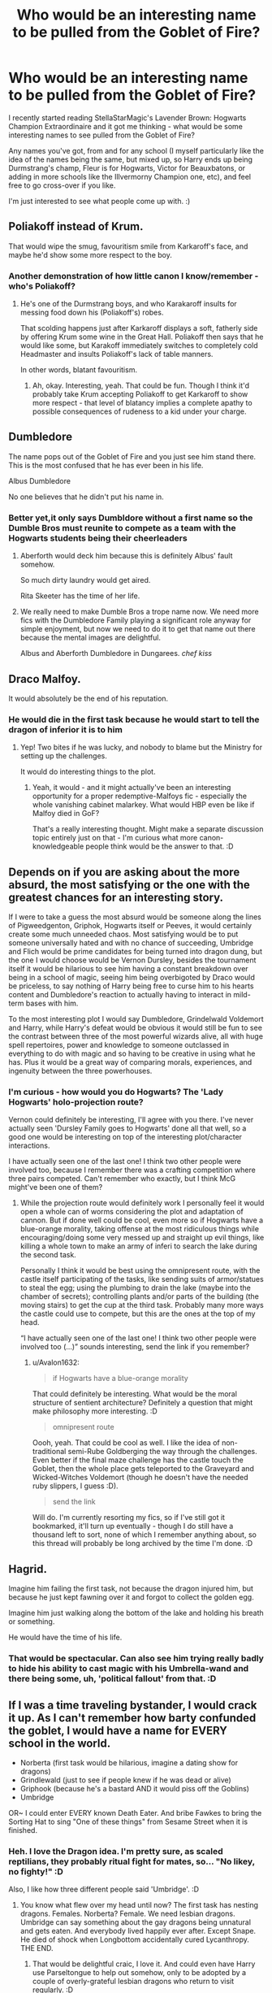 #+TITLE: Who would be an interesting name to be pulled from the Goblet of Fire?

* Who would be an interesting name to be pulled from the Goblet of Fire?
:PROPERTIES:
:Author: Avalon1632
:Score: 22
:DateUnix: 1594929202.0
:DateShort: 2020-Jul-17
:FlairText: Discussion
:END:
I recently started reading StellaStarMagic's Lavender Brown: Hogwarts Champion Extraordinaire and it got me thinking - what would be some interesting names to see pulled from the Goblet of Fire?

Any names you've got, from and for any school (I myself particularly like the idea of the names being the same, but mixed up, so Harry ends up being Durmstrang's champ, Fleur is for Hogwarts, Victor for Beauxbatons, or adding in more schools like the Illvermorny Champion one, etc), and feel free to go cross-over if you like.

I'm just interested to see what people come up with. :)


** Poliakoff instead of Krum.

That would wipe the smug, favouritism smile from Karkaroff's face, and maybe he'd show some more respect to the boy.
:PROPERTIES:
:Author: Vg65
:Score: 35
:DateUnix: 1594930146.0
:DateShort: 2020-Jul-17
:END:

*** Another demonstration of how little canon I know/remember - who's Poliakoff?
:PROPERTIES:
:Author: Avalon1632
:Score: 1
:DateUnix: 1595098872.0
:DateShort: 2020-Jul-18
:END:

**** He's one of the Durmstrang boys, and who Karakaroff insults for messing food down his (Poliakoff's) robes.

That scolding happens just after Karkaroff displays a soft, fatherly side by offering Krum some wine in the Great Hall. Poliakoff then says that he would like some, but Karakoff immediately switches to completely cold Headmaster and insults Poliakoff's lack of table manners.

In other words, blatant favouritism.
:PROPERTIES:
:Author: Vg65
:Score: 4
:DateUnix: 1595099881.0
:DateShort: 2020-Jul-18
:END:

***** Ah, okay. Interesting, yeah. That could be fun. Though I think it'd probably take Krum accepting Poliakoff to get Karkaroff to show more respect - that level of blatancy implies a complete apathy to possible consequences of rudeness to a kid under your charge.
:PROPERTIES:
:Author: Avalon1632
:Score: 1
:DateUnix: 1595149316.0
:DateShort: 2020-Jul-19
:END:


** Dumbledore

The name pops out of the Goblet of Fire and you just see him stand there. This is the most confused that he has ever been in his life.

Albus Dumbledore

No one believes that he didn't put his name in.
:PROPERTIES:
:Author: Frownload
:Score: 40
:DateUnix: 1594931584.0
:DateShort: 2020-Jul-17
:END:

*** Better yet,it only says Dumbldore without a first name so the Dumble Bros must reunite to compete as a team with the Hogwarts students being their cheerleaders
:PROPERTIES:
:Author: Bleepbloopbotz2
:Score: 35
:DateUnix: 1594931888.0
:DateShort: 2020-Jul-17
:END:

**** Aberforth would deck him because this is definitely Albus' fault somehow.

So much dirty laundry would get aired.

Rita Skeeter has the time of her life.
:PROPERTIES:
:Author: Frownload
:Score: 35
:DateUnix: 1594932696.0
:DateShort: 2020-Jul-17
:END:


**** We really need to make Dumble Bros a trope name now. We need more fics with the Dumbledore Family playing a significant role anyway for simple enjoyment, but now we need to do it to get that name out there because the mental images are delightful.

Albus and Aberforth Dumbledore in Dungarees. /chef kiss/
:PROPERTIES:
:Author: Avalon1632
:Score: 3
:DateUnix: 1595098845.0
:DateShort: 2020-Jul-18
:END:


** Draco Malfoy.

It would absolutely be the end of his reputation.
:PROPERTIES:
:Author: datcatburd
:Score: 19
:DateUnix: 1594944981.0
:DateShort: 2020-Jul-17
:END:

*** He would die in the first task because he would start to tell the dragon of inferior it is to him
:PROPERTIES:
:Author: InLoveWithBooks
:Score: 11
:DateUnix: 1594977813.0
:DateShort: 2020-Jul-17
:END:

**** Yep! Two bites if he was lucky, and nobody to blame but the Ministry for setting up the challenges.

It would do interesting things to the plot.
:PROPERTIES:
:Author: datcatburd
:Score: 8
:DateUnix: 1594981943.0
:DateShort: 2020-Jul-17
:END:

***** Yeah, it would - and it might actually've been an interesting opportunity for a proper redemptive-Malfoys fic - especially the whole vanishing cabinet malarkey. What would HBP even be like if Malfoy died in GoF?

That's a really interesting thought. Might make a separate discussion topic entirely just on that - I'm curious what more canon-knowledgeable people think would be the answer to that. :D
:PROPERTIES:
:Author: Avalon1632
:Score: 1
:DateUnix: 1595098298.0
:DateShort: 2020-Jul-18
:END:


** Depends on if you are asking about the more absurd, the most satisfying or the one with the greatest chances for an interesting story.

If I were to take a guess the most absurd would be someone along the lines of Pigweedgenton, Griphok, Hogwarts itself or Peeves, it would certainly create some much unneeded chaos. Most satisfying would be to put someone universally hated and with no chance of succeeding, Umbridge and Flich would be prime candidates for being turned into dragon dung, but the one I would choose would be Vernon Dursley, besides the tournament itself it would be hilarious to see him having a constant breakdown over being in a school of magic, seeing him being overbigoted by Draco would be priceless, to say nothing of Harry being free to curse him to his hearts content and Dumbledore's reaction to actually having to interact in mild-term bases with him.

To the most interesting plot I would say Dumbledore, Grindelwald Voldemort and Harry, while Harry's defeat would be obvious it would still be fun to see the contrast between three of the most powerful wizards alive, all with huge spell repertoires, power and knowledge to someone outclassed in everything to do with magic and so having to be creative in using what he has. Plus it would be a great way of comparing morals, experiences, and ingenuity between the three powerhouses.
:PROPERTIES:
:Author: JOKERRule
:Score: 15
:DateUnix: 1594931751.0
:DateShort: 2020-Jul-17
:END:

*** I'm curious - how would you do Hogwarts? The 'Lady Hogwarts' holo-projection route?

Vernon could definitely be interesting, I'll agree with you there. I've never actually seen 'Dursley Family goes to Hogwarts' done all that well, so a good one would be interesting on top of the interesting plot/character interactions.

I have actually seen one of the last one! I think two other people were involved too, because I remember there was a crafting competition where three pairs competed. Can't remember who exactly, but I think McG might've been one of them?
:PROPERTIES:
:Author: Avalon1632
:Score: 3
:DateUnix: 1595098674.0
:DateShort: 2020-Jul-18
:END:

**** While the projection route would definitely work I personally feel it would open a whole can of worms considering the plot and adaptation of cannon. But if done well could be cool, even more so if Hogwarts have a blue-orange morality, taking offense at the most ridiculous things while encouraging/doing some very messed up and straight up evil things, like killing a whole town to make an army of inferi to search the lake during the second task.

Personally I think it would be best using the omnipresent route, with the castle itself participating of the tasks, like sending suits of armor/statues to steal the egg; using the plumbing to drain the lake (maybe into the chamber of secrets); controlling plants and/or parts of the building (the moving stairs) to get the cup at the third task. Probably many more ways the castle could use to compete, but this are the ones at the top of my head.

“I have actually seen one of the last one! I think two other people were involved too (...)” sounds interesting, send the link if you remember?
:PROPERTIES:
:Author: JOKERRule
:Score: 1
:DateUnix: 1595103367.0
:DateShort: 2020-Jul-19
:END:

***** u/Avalon1632:
#+begin_quote
  if Hogwarts have a blue-orange morality
#+end_quote

That could definitely be interesting. What would be the moral structure of sentient architecture? Definitely a question that might make philosophy more interesting. :D

#+begin_quote
  omnipresent route
#+end_quote

Oooh, yeah. That could be cool as well. I like the idea of non-traditional semi-Rube Goldberging the way through the challenges. Even better if the final maze challenge has the castle touch the Goblet, then the whole place gets teleported to the Graveyard and Wicked-Witches Voldemort (though he doesn't have the needed ruby slippers, I guess :D).

#+begin_quote
  send the link
#+end_quote

Will do. I'm currently resorting my fics, so if I've still got it bookmarked, it'll turn up eventually - though I do still have a thousand left to sort, none of which I remember anything about, so this thread will probably be long archived by the time I'm done. :D
:PROPERTIES:
:Author: Avalon1632
:Score: 2
:DateUnix: 1595149672.0
:DateShort: 2020-Jul-19
:END:


** Hagrid.

Imagine him failing the first task, not because the dragon injured him, but because he just kept fawning over it and forgot to collect the golden egg.

Imagine him just walking along the bottom of the lake and holding his breath or something.

He would have the time of his life.
:PROPERTIES:
:Author: wiseguy149
:Score: 14
:DateUnix: 1594950086.0
:DateShort: 2020-Jul-17
:END:

*** That would be spectacular. Can also see him trying really badly to hide his ability to cast magic with his Umbrella-wand and there being some, uh, 'political fallout' from that. :D
:PROPERTIES:
:Author: Avalon1632
:Score: 2
:DateUnix: 1595097514.0
:DateShort: 2020-Jul-18
:END:


** If I was a time traveling bystander, I would crack it up. As I can't remember how barty confunded the goblet, I would have a name for EVERY school in the world.

- Norberta (first task would be hilarious, imagine a dating show for dragons)
- Grindlewald (just to see if people knew if he was dead or alive)
- Griphook (because he's a bastard AND it would piss off the Goblins)
- Umbridge

OR~ I could enter EVERY known Death Eater. And bribe Fawkes to bring the Sorting Hat to sing "One of these things" from Sesame Street when it is finished.
:PROPERTIES:
:Author: Nyanmaru_San
:Score: 13
:DateUnix: 1594947266.0
:DateShort: 2020-Jul-17
:END:

*** Heh. I love the Dragon idea. I'm pretty sure, as scaled reptilians, they probably ritual fight for mates, so... "No likey, no fighty!" :D

Also, I like how three different people said 'Umbridge'. :D
:PROPERTIES:
:Author: Avalon1632
:Score: 1
:DateUnix: 1595098154.0
:DateShort: 2020-Jul-18
:END:

**** You know what flew over my head until now? The first task has nesting dragons. Females. Norberta? Female. We need lesbian dragons. Umbridge can say something about the gay dragons being unnatural and gets eaten. And everybody lived happily ever after. Except Snape. He died of shock when Longbottom accidentally cured Lycanthropy. THE END.
:PROPERTIES:
:Author: Nyanmaru_San
:Score: 1
:DateUnix: 1595098504.0
:DateShort: 2020-Jul-18
:END:

***** That would be delightful craic, I love it. And could even have Harry use Parseltongue to help out somehow, only to be adopted by a couple of overly-grateful lesbian dragons who return to visit regularly. :D
:PROPERTIES:
:Author: Avalon1632
:Score: 1
:DateUnix: 1595099176.0
:DateShort: 2020-Jul-18
:END:

****** linkffn(Triwizard Tales)

If this links correctly, it is relevant.
:PROPERTIES:
:Author: Nyanmaru_San
:Score: 2
:DateUnix: 1595099332.0
:DateShort: 2020-Jul-18
:END:

******* [[https://www.fanfiction.net/s/7594305/1/][*/Triwizard Tales/*]] by [[https://www.fanfiction.net/u/1298529/Clell65619][/Clell65619/]]

#+begin_quote
  - At 14, Harry Potter really wasn't prepared for the Triwizard Tournament, but if he was forced to compete he was going to do his very best.
#+end_quote

^{/Site/:} ^{fanfiction.net} ^{*|*} ^{/Category/:} ^{Harry} ^{Potter} ^{*|*} ^{/Rated/:} ^{Fiction} ^{T} ^{*|*} ^{/Chapters/:} ^{6} ^{*|*} ^{/Words/:} ^{38,772} ^{*|*} ^{/Reviews/:} ^{1,597} ^{*|*} ^{/Favs/:} ^{7,297} ^{*|*} ^{/Follows/:} ^{2,733} ^{*|*} ^{/Updated/:} ^{1/11/2012} ^{*|*} ^{/Published/:} ^{11/29/2011} ^{*|*} ^{/Status/:} ^{Complete} ^{*|*} ^{/id/:} ^{7594305} ^{*|*} ^{/Language/:} ^{English} ^{*|*} ^{/Genre/:} ^{Humor/Adventure} ^{*|*} ^{/Characters/:} ^{Harry} ^{P.,} ^{Susan} ^{B.} ^{*|*} ^{/Download/:} ^{[[http://www.ff2ebook.com/old/ffn-bot/index.php?id=7594305&source=ff&filetype=epub][EPUB]]} ^{or} ^{[[http://www.ff2ebook.com/old/ffn-bot/index.php?id=7594305&source=ff&filetype=mobi][MOBI]]}

--------------

*FanfictionBot*^{2.0.0-beta} | [[https://github.com/tusing/reddit-ffn-bot/wiki/Usage][Usage]]
:PROPERTIES:
:Author: FanfictionBot
:Score: 1
:DateUnix: 1595099362.0
:DateShort: 2020-Jul-18
:END:


******* Ah, yeah. That one was great. I love Clell's work. :)

In return, have Muggle Raised Champion. He doesn't quite get adopted, but the Dragon definitely delights in having his attention. :)

[[https://www.fanfiction.net/s/11610805/1/Muggle-Raised-Champion]]

linkffn(11610805)

ffnbot!slim
:PROPERTIES:
:Author: Avalon1632
:Score: 1
:DateUnix: 1595099485.0
:DateShort: 2020-Jul-18
:END:


** There is this old tumblr post about Cassius Warrington! [[https://i.redd.it/7n1itm8trtqz.jpg]]
:PROPERTIES:
:Author: orangedarkchocolate
:Score: 10
:DateUnix: 1594957278.0
:DateShort: 2020-Jul-17
:END:

*** Okay, someone make a fanfic out of this!
:PROPERTIES:
:Author: StellaStarMagic
:Score: 6
:DateUnix: 1594967895.0
:DateShort: 2020-Jul-17
:END:

**** there already is!!! linkao3(the champion by ace space) and linkffn(the other champion by srinkath1808)
:PROPERTIES:
:Score: 5
:DateUnix: 1595019591.0
:DateShort: 2020-Jul-18
:END:

***** Since they don't seem to have linked - ffnbot!refresh
:PROPERTIES:
:Author: Avalon1632
:Score: 1
:DateUnix: 1595097817.0
:DateShort: 2020-Jul-18
:END:

****** thanks!!
:PROPERTIES:
:Score: 1
:DateUnix: 1595114246.0
:DateShort: 2020-Jul-19
:END:

******* Sure, and thanks for linking a cool fic. :)
:PROPERTIES:
:Author: Avalon1632
:Score: 1
:DateUnix: 1595149127.0
:DateShort: 2020-Jul-19
:END:


***** [[https://www.fanfiction.net/s/12392763/1/][*/The Other Champion/*]] by [[https://www.fanfiction.net/u/4107340/Srikanth1808][/Srikanth1808/]]

#+begin_quote
  COMPLETE - Part I of 'The Other Champion' series - Cassius Warrington of Slytherin has been chosen as the Hogwarts champion for the Triwizard Tournament - now what? Based on a Tumblr post by crazybutperfectlysane and aplatonicjacuzzi - please do read them first!
#+end_quote

^{/Site/:} ^{fanfiction.net} ^{*|*} ^{/Category/:} ^{Harry} ^{Potter} ^{*|*} ^{/Rated/:} ^{Fiction} ^{T} ^{*|*} ^{/Chapters/:} ^{12} ^{*|*} ^{/Words/:} ^{97,795} ^{*|*} ^{/Reviews/:} ^{320} ^{*|*} ^{/Favs/:} ^{1,031} ^{*|*} ^{/Follows/:} ^{812} ^{*|*} ^{/Updated/:} ^{11/28/2017} ^{*|*} ^{/Published/:} ^{3/5/2017} ^{*|*} ^{/Status/:} ^{Complete} ^{*|*} ^{/id/:} ^{12392763} ^{*|*} ^{/Language/:} ^{English} ^{*|*} ^{/Genre/:} ^{Adventure/Romance} ^{*|*} ^{/Characters/:} ^{<C.} ^{Warrington,} ^{OC>} ^{<Harry} ^{P.,} ^{Daphne} ^{G.>} ^{*|*} ^{/Download/:} ^{[[http://www.ff2ebook.com/old/ffn-bot/index.php?id=12392763&source=ff&filetype=epub][EPUB]]} ^{or} ^{[[http://www.ff2ebook.com/old/ffn-bot/index.php?id=12392763&source=ff&filetype=mobi][MOBI]]}

--------------

*FanfictionBot*^{2.0.0-beta} | [[https://github.com/tusing/reddit-ffn-bot/wiki/Usage][Usage]]
:PROPERTIES:
:Author: FanfictionBot
:Score: 1
:DateUnix: 1595097848.0
:DateShort: 2020-Jul-18
:END:


*** Dang. That was real good. Oof. Real sad, too.
:PROPERTIES:
:Author: Avalon1632
:Score: 3
:DateUnix: 1595097773.0
:DateShort: 2020-Jul-18
:END:


** Colin Creevy
:PROPERTIES:
:Author: Bleepbloopbotz2
:Score: 6
:DateUnix: 1594929264.0
:DateShort: 2020-Jul-17
:END:

*** That could actually be fun, in a photographer's improvised Anarchist's Cookbook sort of a way.
:PROPERTIES:
:Author: Avalon1632
:Score: 1
:DateUnix: 1595098970.0
:DateShort: 2020-Jul-18
:END:


** peter pettigrew
:PROPERTIES:
:Author: Lord_Anarchy
:Score: 6
:DateUnix: 1594939411.0
:DateShort: 2020-Jul-17
:END:


** Luna Lovegood, severus snape, professor Mcgonagall, Ginny Weasley,
:PROPERTIES:
:Author: Geairt_Annok
:Score: 4
:DateUnix: 1594957274.0
:DateShort: 2020-Jul-17
:END:

*** Heh. Luna would be really fun. Wandering through the tournament with her weirding way. :D
:PROPERTIES:
:Author: Avalon1632
:Score: 3
:DateUnix: 1595098038.0
:DateShort: 2020-Jul-18
:END:


** Dobby.
:PROPERTIES:
:Author: gorgonfish
:Score: 4
:DateUnix: 1594957769.0
:DateShort: 2020-Jul-17
:END:

*** Heh. That could be fun. Dobby sees Barty Jr trying to put Harry's name in and takes the metaphorical bullet for him, swapping Harry's name for his. Be a good Hermione-SPEW fic or Harry-Dobby bonding fic.
:PROPERTIES:
:Author: Avalon1632
:Score: 2
:DateUnix: 1595097895.0
:DateShort: 2020-Jul-18
:END:

**** It could also play on the Goblet of Fire tropes that usually show up in fanfics. There's usually something about it being a magically binding contract and you lose your magic if you don't compete. It would be funny to use that to say all champions must participate in the weighing of the wands with Ollivander and thus Dobby must be given a wand.
:PROPERTIES:
:Author: gorgonfish
:Score: 3
:DateUnix: 1595104682.0
:DateShort: 2020-Jul-19
:END:

***** That would be interesting. If done well, could take a really Princess-Bride-esque tone to it - parody a thing so well you become the best example of it. :D

And heh. Definitely would be funny, everyone reacting to Dobby getting involved (and Harry trying desperately to help). I wonder what kind of wand Dobby would have. And how quickly the Harry Potter branding on it would reach Disney Frozen levels of merchandising. :D
:PROPERTIES:
:Author: Avalon1632
:Score: 1
:DateUnix: 1595149097.0
:DateShort: 2020-Jul-19
:END:


** If you want a cross-over ... Flashman :-)
:PROPERTIES:
:Author: HiddenAltAccount
:Score: 3
:DateUnix: 1594929816.0
:DateShort: 2020-Jul-17
:END:

*** From Tom Brown's Schooldays?
:PROPERTIES:
:Author: Tsorovar
:Score: 2
:DateUnix: 1594964053.0
:DateShort: 2020-Jul-17
:END:

**** And from the Flashman Papers
:PROPERTIES:
:Author: HiddenAltAccount
:Score: 2
:DateUnix: 1594977281.0
:DateShort: 2020-Jul-17
:END:


*** u/Avalon1632:
#+begin_quote
  Flashman Papers
#+end_quote

I'm curious - what brought about that idea?
:PROPERTIES:
:Author: Avalon1632
:Score: 1
:DateUnix: 1595098907.0
:DateShort: 2020-Jul-18
:END:

**** I'm in the mood for some crack :-)
:PROPERTIES:
:Author: HiddenAltAccount
:Score: 2
:DateUnix: 1595103830.0
:DateShort: 2020-Jul-19
:END:

***** Heh. Fair enough. :D
:PROPERTIES:
:Author: Avalon1632
:Score: 1
:DateUnix: 1595149332.0
:DateShort: 2020-Jul-19
:END:


** Marcus Flint
:PROPERTIES:
:Author: Jon_Riptide
:Score: 3
:DateUnix: 1594931551.0
:DateShort: 2020-Jul-17
:END:


** Hey i just googled that Lavender story and found out it was deleted and only 5 chapters've been reuploaded of FFN. Is there anywhere else it can be found?
:PROPERTIES:
:Author: ToValhallaHUN
:Score: 3
:DateUnix: 1594936027.0
:DateShort: 2020-Jul-17
:END:

*** Not that I know of, unless someone has an archived copy in their own lists somewhere. Personally, I'm reading that five-chapter reupload thing. The author is on reddit though, so maybe they'll weigh in and answer. :)
:PROPERTIES:
:Author: Avalon1632
:Score: 2
:DateUnix: 1594943094.0
:DateShort: 2020-Jul-17
:END:

**** Thank you, I found it.

[[https://www.reddit.com/r/HPfanfiction/comments/hse5r1/do_people_ever_make_stories_based_on_prompts/fy9zd5d/?context=3]]

I thought it was finished but it wasn't. Those 5 chapters are the only written ones and it's meant to be continued in the future.
:PROPERTIES:
:Author: ToValhallaHUN
:Score: 3
:DateUnix: 1594948813.0
:DateShort: 2020-Jul-17
:END:

***** Yes! It's outlined and ready to be written but, as I said in that post, my other fics kinda distracted me. I'm working on it though :)
:PROPERTIES:
:Author: StellaStarMagic
:Score: 4
:DateUnix: 1594966851.0
:DateShort: 2020-Jul-17
:END:

****** It is a great fic. :)

Can I ask what fics are distracting you rn? If I enjoy your Lavender one, maybe I'll enjoy those too. :)
:PROPERTIES:
:Author: Avalon1632
:Score: 2
:DateUnix: 1594976184.0
:DateShort: 2020-Jul-17
:END:

******* /A Different Perspective/ mainly and my other two re-uploads (/The Dark Lady/ and /The Very Reluctant Saviour Of The Wizarding World/). The re-uploads need a *ton* of editing. Sheesh, I used to be a *messy* writer 😂💁‍♀️

Plus, my Beta kinda disappeared, so I'm on my own now 🙆‍♀️
:PROPERTIES:
:Author: StellaStarMagic
:Score: 2
:DateUnix: 1594976367.0
:DateShort: 2020-Jul-17
:END:

******** I mean, if it's any comfort to you, I literally forgot a character existed a chapter after I introduced them. I had my protagonist pick a girl up at a party and arrange to meet her outside, but then said protag got distracted by my initiating incident and never met her. I then forgot she existed for nearly ten chapters until a commenter reminded me. :D

Both of those fics seem to say something about smut in their tags - how smutty would you say they are, and can I skip the smut without missing character or plot development? (I'm ace, so I find sex scenes as entertaining as football, and I fell asleep mid-match in Old Trafford once).
:PROPERTIES:
:Author: Avalon1632
:Score: 1
:DateUnix: 1595098482.0
:DateShort: 2020-Jul-18
:END:

********* Well, I wouldn't exactly say that they are basically porn scenes, but they are explicit. The scenes themselves are not necessarily character- or plot-driven, but in TDL there are a couple of scenes in or directly after the smut which relate to the plot. So, you don't need to read the sex bits but should not entirely skip them. Does that make sense? 😂🙆‍♀️
:PROPERTIES:
:Author: StellaStarMagic
:Score: 2
:DateUnix: 1595098723.0
:DateShort: 2020-Jul-18
:END:

********** Kind of - so, skim read, basically?
:PROPERTIES:
:Author: Avalon1632
:Score: 1
:DateUnix: 1595099022.0
:DateShort: 2020-Jul-18
:END:

*********** Yeah 👍🏻 couldn't find the words lol, but yeah.
:PROPERTIES:
:Author: StellaStarMagic
:Score: 2
:DateUnix: 1595099058.0
:DateShort: 2020-Jul-18
:END:

************ We all have those days. Words are cruel, elusive masters. :)

And thanks! I'll definitely be adding those to the list to read.
:PROPERTIES:
:Author: Avalon1632
:Score: 2
:DateUnix: 1595099284.0
:DateShort: 2020-Jul-18
:END:

************* Indeed they are and I hope you'll enjoy! Also, be sure to read the AN in TDL's first chapter so you don't miss the warnings!
:PROPERTIES:
:Author: StellaStarMagic
:Score: 2
:DateUnix: 1595099381.0
:DateShort: 2020-Jul-18
:END:

************** Heh. A warning for the warning? I like it. :D

And I'm sure I will - I'll be writing this in a comment when I finish Lavender Brown, but you're a damn good writer and I really enjoy your storytelling. Plus, fem!Harry time travel is fun as heck. :)
:PROPERTIES:
:Author: Avalon1632
:Score: 1
:DateUnix: 1595099590.0
:DateShort: 2020-Jul-18
:END:

*************** u/StellaStarMagic:
#+begin_quote
  Heh. A warning for the warning? I like it. :D
#+end_quote

Oh yeah, The Dark Lady is a mess 😂 first thing I ever wrote and still not done yet, despite another 19 chapters waiting to be re-uploaded. There's still so much more to come for this one.

And my Lav-Lav fic, it's my second favourite because Lavender is so much fun to explore. My pride and joy is A Different Perspective though.

And thank you so much! 🥰
:PROPERTIES:
:Author: StellaStarMagic
:Score: 2
:DateUnix: 1595099907.0
:DateShort: 2020-Jul-18
:END:

**************** u/Avalon1632:
#+begin_quote
  The Dark Lady is a mess
#+end_quote

Heh. Promises, promises. I am curious now though - how long ago did you start it? I know the whole... deletion-reupload business happened, so I'm assuming the current upload date isn't wholly accurate to when you started?

#+begin_quote
  Lavender is so much fun to explore
#+end_quote

Yeah, you definitely make her a far more interesting character than just 'Won-won' and 'Blonde-with-boobs-and-face-scars' a la canon.

#+begin_quote
  My pride and joy is A Different Perspective
#+end_quote

More fun to write, or do you enjoy what you've done with it more?
:PROPERTIES:
:Author: Avalon1632
:Score: 2
:DateUnix: 1595150183.0
:DateShort: 2020-Jul-19
:END:

***************** u/StellaStarMagic:
#+begin_quote
  Heh. Promises, promises. I am curious now though - how long ago did you start it? I know the whole... deletion-reupload business happened, so I'm assuming the current upload date isn't wholly accurate to when you started?
#+end_quote

Around mid-2018 was when I first started writing and publishing on ffn :)

#+begin_quote
  Yeah, you definitely make her a far more interesting character than just 'Won-won' and 'Blonde-with-boobs-and-face-scars' a la canon.
#+end_quote

Imagine my surprise when I first got curious about Lavender-fics and found nothing but what you described, plus the blonde bimbo for Harry's harem.

#+begin_quote
  More fun to write, or do you enjoy what you've done with it more?
#+end_quote

Both! It's incredibly fun to write and I have reached the point in the plot I desperately wanted to reach. A 20-chapter-setup does wear you down a bit, lol.
:PROPERTIES:
:Author: StellaStarMagic
:Score: 2
:DateUnix: 1595151218.0
:DateShort: 2020-Jul-19
:END:

****************** u/Avalon1632:
#+begin_quote
  Around mid-2018
#+end_quote

That's not bad. I mean, you're currently rather significantly more prolific than several actively-publishing novel-authors I'm a fan of (and I'm not even including Pat Rothfuss or GRR Martin :D), so you probably haven't reached the 'still not done yet' stage quite yet. :D

#+begin_quote
  Lavender-fics and found nothing but what you described
#+end_quote

Heh. Yeah, it's a shame. Sad, but understandable, I suppose, given that's basically all she is in canon. Guess it's another case of Sturgeon's Law, only instead of 'crap' it's 'uninteresting'. :D

Hopefully you publishing LB:HCE again will poke some other people into following your lead and fleshing her out. :)

#+begin_quote
  20-chapter-setup does wear you down a bit
#+end_quote

Ooof. Yeah, I can imagine. At least you got there, but dang. Great that things managed to stay fun through 20 chapters of getting-the-story-to-where-you-wanted-it-to-be though. :D

For some reason I'm struggling to word this question, but did you come up with the point in the story you wanted to reach first and then add the story set-up you've been writing to get there, or did you come up with the plot point midway through writing, or was it something else entirely?
:PROPERTIES:
:Author: Avalon1632
:Score: 2
:DateUnix: 1595153857.0
:DateShort: 2020-Jul-19
:END:

******************* u/StellaStarMagic:
#+begin_quote
  or GRR Martin :D
#+end_quote

Still waiting for Winds of Winter! 😂

#+begin_quote
  Sad, but understandable, I suppose, given that's basically all she is in canon
#+end_quote

Gotta blame JKR for that one. Still, it's even sadder that basically non-characters like Daphne Greengrass are getting like a gazillion different interpretations and Lavender just...you know, is getting what she gets. Which is nothing. I sure hope that, once I get back to that fic, I can motivate some more people into making Lavender more interesting.

#+begin_quote
  For some reason I'm struggling to word this question, but did you come up with the point in the story you wanted to reach first and then add the story set-up you've been writing to get there or did you come up with the plot point midway through writing, or was it something else entirely?
#+end_quote

At first, I just had the general premise inspired by another fic I forgot the name of. Basically, Harry dies in the BotM, falls through the veil and discovers he is actually a girl. I changed the manner of the discovery up a bit because I didn't want to go to the whole "Goblins are Harry's secret allies"-trope. I kinds of pantsed it up until chapter 10 I think, then I outlined it with my then-Beta. He had some great ideas (like the Rose/Cedric-pairing) and together we worked on the rest of the plot, bouncing ideas off each other, closing potential plot holes. Really helped me a lot. I love to just pants fics (the entirety of The Dark Lady is just me pantsing), but sometimes you got to outline. 💁‍♀️ So, the premise was the start. The rest is all me and my beta working together.
:PROPERTIES:
:Author: StellaStarMagic
:Score: 1
:DateUnix: 1595154505.0
:DateShort: 2020-Jul-19
:END:

******************** u/Avalon1632:
#+begin_quote
  Still waiting for Winds of Winter!
#+end_quote

Aren't we all? :)

#+begin_quote
  Lavender just...you know, is getting what she gets
#+end_quote

True. I think it's possibly the tropes the characters are connected to. Daphne gets Lordship Tropes, Good Slytherin Tropes, Manipulative Dumbledore Tropes, etc. Lavender just... doesn't really get much, except occasionally 'Harry gets popular with girls' which happened in a fic I forget the name of where the two date for awhile (and even that's completely surface level "Wow, she's got tits!" type romance and nothing more).

#+begin_quote
  So, the premise was the start. The rest is all me and my beta working together
#+end_quote

A beneficial beta bounce-board is a blessing. :)

Thanks for the detailed answer. It's always interesting to peek behind the writing curtain. Especially for people who plan and 'pants' stories both. Do you have everything in your story outlined now, or is there still a lil' room in there for pants-ing? :D

#+begin_quote
  general premise inspired by another fic I forgot the name of
#+end_quote

Goddamnit. Now I forget the name of that fic. It has terrifying-crazy Aunt Cassiopeia Black in it, doesn't it?
:PROPERTIES:
:Author: Avalon1632
:Score: 1
:DateUnix: 1595536453.0
:DateShort: 2020-Jul-24
:END:


** Dolores Umbridge. I want her to duel a dragon.
:PROPERTIES:
:Score: 3
:DateUnix: 1594966233.0
:DateShort: 2020-Jul-17
:END:

*** I mean, 'duel a dragon' or 'die horribly to a dragon'? :D
:PROPERTIES:
:Author: Avalon1632
:Score: 3
:DateUnix: 1595097914.0
:DateShort: 2020-Jul-18
:END:
